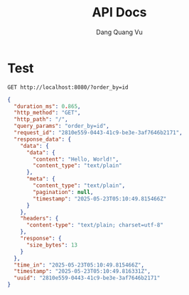 #+TITLE: API Docs
#+AUTHOR: Dang Quang Vu

* Test
#+begin_src restclient
GET http://localhost:8080/?order_by=id
#+end_src

#+RESULTS:
#+BEGIN_SRC js
{
  "data": {
    "content": "Hello, World!",
    "content_type": "text/plain"
  },
  "meta": {
    "content_type": "text/plain",
    "pagination": null,
    "timestamp": "2025-05-23T05:10:49.815466Z"
  },
  "request_id": "2810e559-0443-41c9-be3e-3af7646b2171",
  "status": 1
}
// GET http://localhost:8080/?order_by=id
// HTTP/1.1 200 OK
// content-type: application/json
// content-length: 224
// date: Fri, 23 May 2025 05:10:49 GMT
// Request duration: 0.007995s
#+END_SRC

#+begin_src json
{
  "duration_ms": 0.865,
  "http_method": "GET",
  "http_path": "/",
  "query_params": "order_by=id",
  "request_id": "2810e559-0443-41c9-be3e-3af7646b2171",
  "response_data": {
    "data": {
      "data": {
        "content": "Hello, World!",
        "content_type": "text/plain"
      },
      "meta": {
        "content_type": "text/plain",
        "pagination": null,
        "timestamp": "2025-05-23T05:10:49.815466Z"
      }
    },
    "headers": {
      "content-type": "text/plain; charset=utf-8"
    },
    "response": {
      "size_bytes": 13
    }
  },
  "time_in": "2025-05-23T05:10:49.815466Z",
  "timestamp": "2025-05-23T05:10:49.816331Z",
  "uuid": "2810e559-0443-41c9-be3e-3af7646b2171"
}
#+end_src

